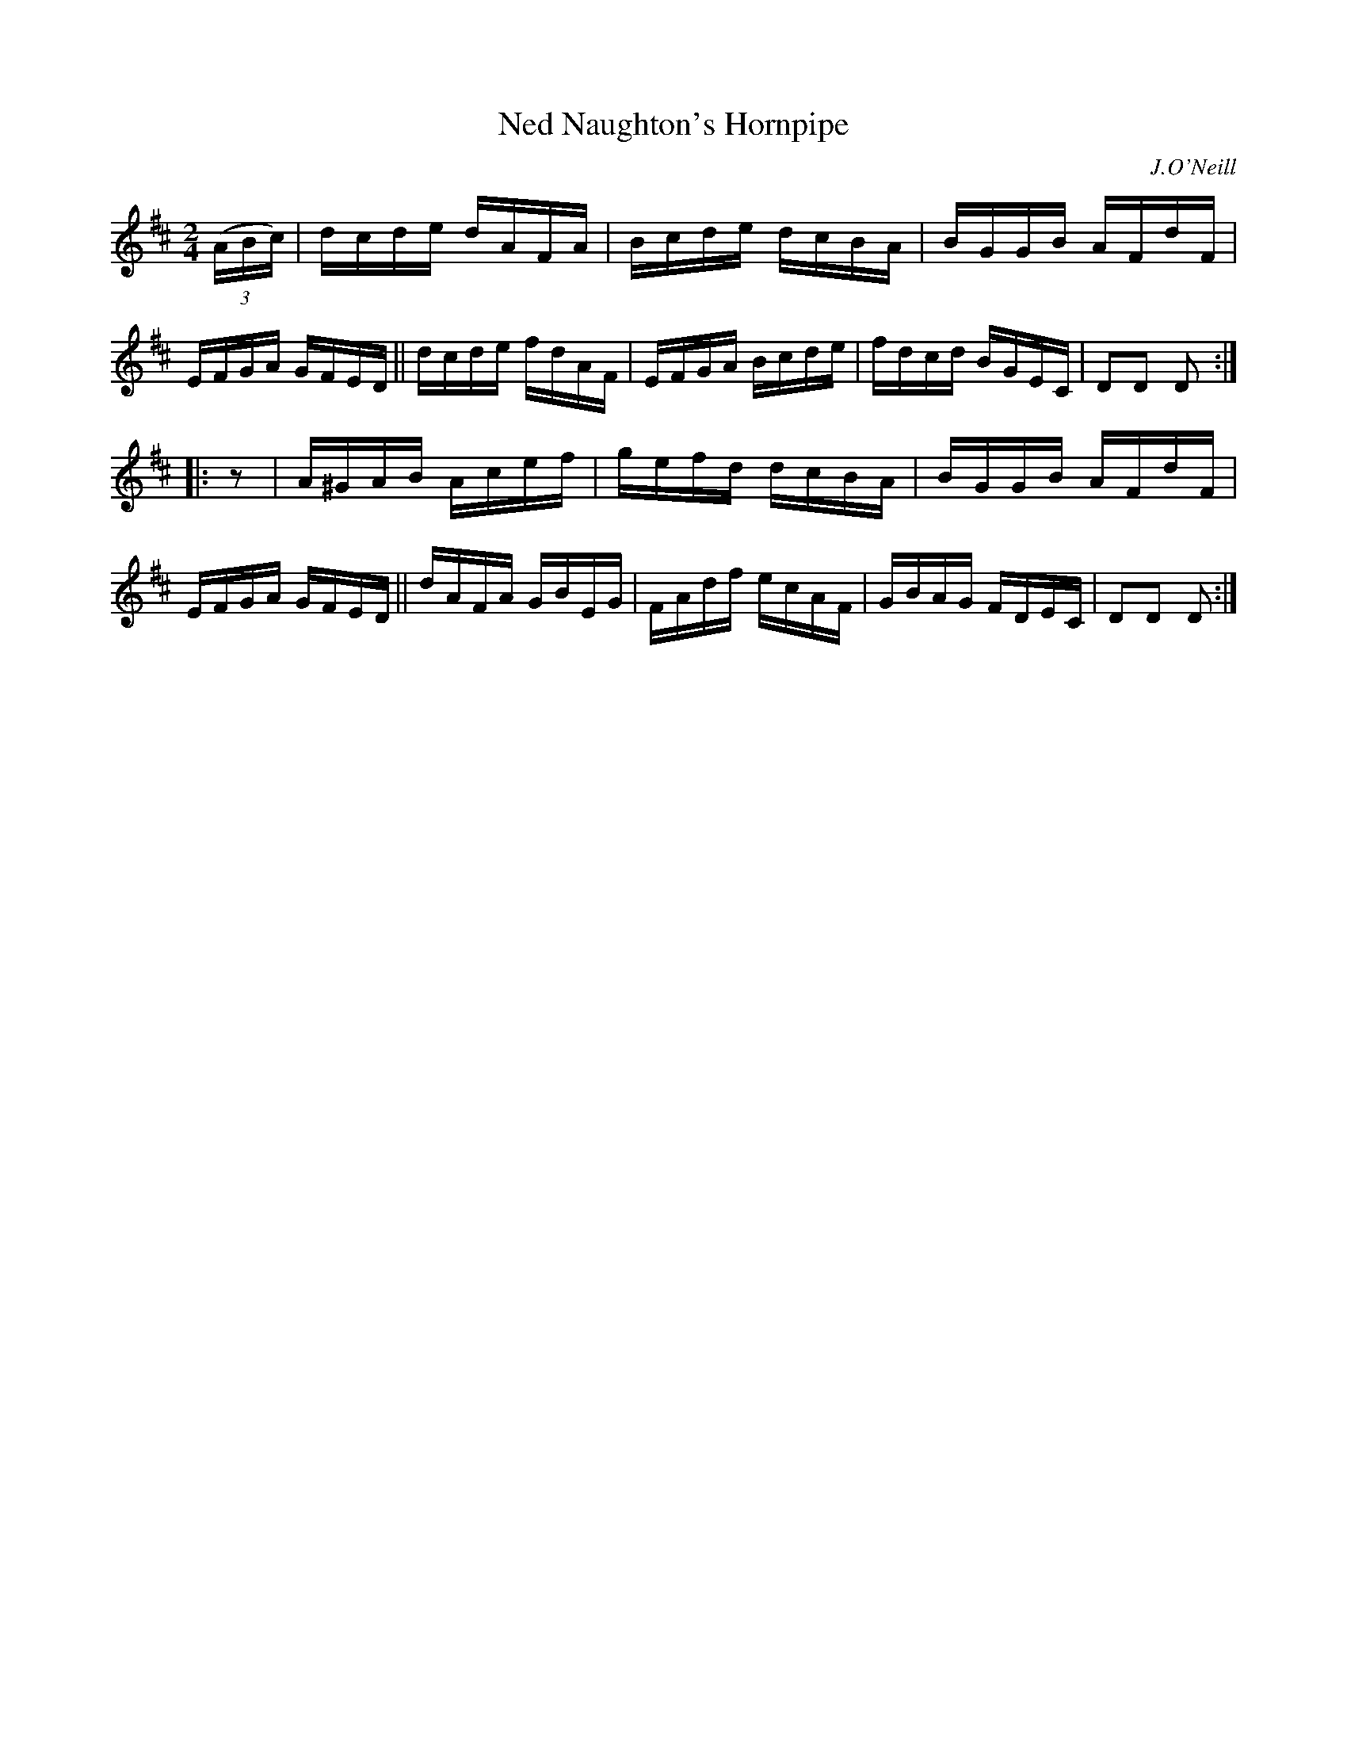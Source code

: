 X: 1744
T: Ned Naughton's Hornpipe
R: hornpipe, reel
%S: s:2 b:16(8+8)
B: O'Neill's 1850 #1744
O: J.O'Neill
Z: Bob Safranek, rjs@gsp.org
Z: A. LEE WORMAN
M: 2/4
L: 1/16
K: D
(3(ABc) |\
dcde dAFA | Bcde dcBA | BGGB AFdF | EFGA GFED ||\
dcde fdAF | EFGA Bcde | fdcd BGEC | D2D2 D2 :|
|: z2 |\
A^GAB Acef | gefd dcBA | BGGB AFdF | EFGA GFED ||\
dAFA GBEG | FAdf ecAF | GBAG FDEC | D2D2 D2 :|
